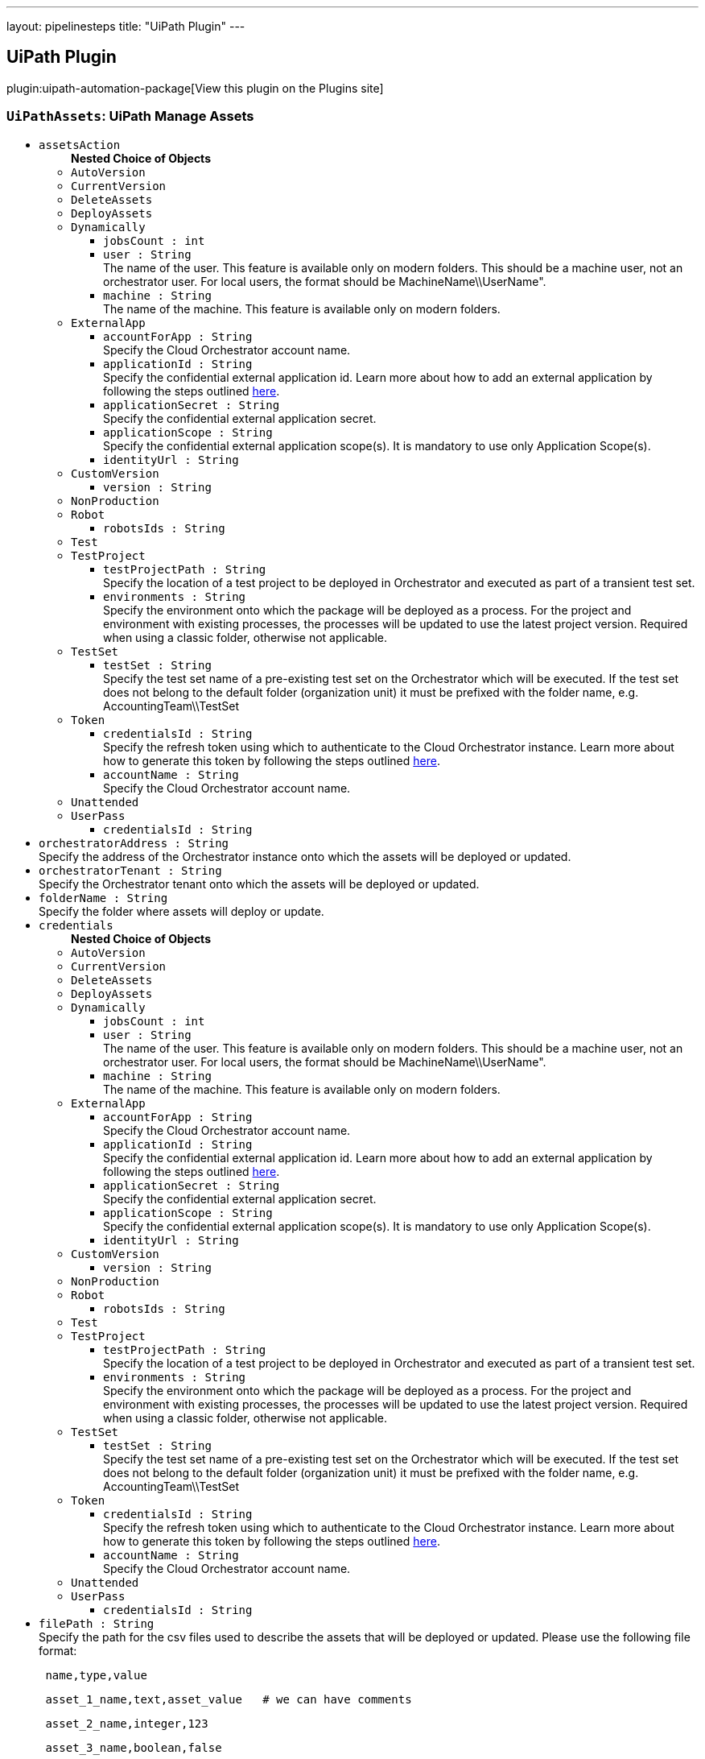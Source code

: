 ---
layout: pipelinesteps
title: "UiPath Plugin"
---

:notitle:
:description:
:author:
:email: jenkinsci-users@googlegroups.com
:sectanchors:
:toc: left
:compat-mode!:

== UiPath Plugin

plugin:uipath-automation-package[View this plugin on the Plugins site]

=== `UiPathAssets`: UiPath Manage Assets
++++
<ul><li><code>assetsAction</code>
<ul><b>Nested Choice of Objects</b>
<li><code>AutoVersion</code><div>
<ul></ul></div></li>
<li><code>CurrentVersion</code><div>
<ul></ul></div></li>
<li><code>DeleteAssets</code><div>
<ul></ul></div></li>
<li><code>DeployAssets</code><div>
<ul></ul></div></li>
<li><code>Dynamically</code><div>
<ul><li><code>jobsCount : int</code>
</li>
<li><code>user : String</code>
<div><div>
 The name of the user. This feature is available only on modern folders. This should be a machine user, not an orchestrator user. For local users, the format should be MachineName\\UserName".
</div></div>

</li>
<li><code>machine : String</code>
<div><div>
 The name of the machine. This feature is available only on modern folders.
</div></div>

</li>
</ul></div></li>
<li><code>ExternalApp</code><div>
<ul><li><code>accountForApp : String</code>
<div><div>
 Specify the Cloud Orchestrator account name.
</div></div>

</li>
<li><code>applicationId : String</code>
<div><div>
 Specify the confidential external application id. Learn more about how to add an external application by following the steps outlined <a href="https://docs.uipath.com/automation-cloud/docs/managing-external-applications" rel="nofollow">here</a>.
</div></div>

</li>
<li><code>applicationSecret : String</code>
<div><div>
 Specify the confidential external application secret.
</div></div>

</li>
<li><code>applicationScope : String</code>
<div><div>
 Specify the confidential external application scope(s). It is mandatory to use only Application Scope(s).
</div></div>

</li>
<li><code>identityUrl : String</code>
</li>
</ul></div></li>
<li><code>CustomVersion</code><div>
<ul><li><code>version : String</code>
</li>
</ul></div></li>
<li><code>NonProduction</code><div>
<ul></ul></div></li>
<li><code>Robot</code><div>
<ul><li><code>robotsIds : String</code>
</li>
</ul></div></li>
<li><code>Test</code><div>
<ul></ul></div></li>
<li><code>TestProject</code><div>
<ul><li><code>testProjectPath : String</code>
<div><div>
 Specify the location of a test project to be deployed in Orchestrator and executed as part of a transient test set.
</div></div>

</li>
<li><code>environments : String</code>
<div><div>
 Specify the environment onto which the package will be deployed as a process. For the project and environment with existing processes, the processes will be updated to use the latest project version. Required when using a classic folder, otherwise not applicable.
</div></div>

</li>
</ul></div></li>
<li><code>TestSet</code><div>
<ul><li><code>testSet : String</code>
<div><div>
 Specify the test set name of a pre-existing test set on the Orchestrator which will be executed. If the test set does not belong to the default folder (organization unit) it must be prefixed with the folder name, e.g. AccountingTeam\\TestSet
</div></div>

</li>
</ul></div></li>
<li><code>Token</code><div>
<ul><li><code>credentialsId : String</code>
<div><div>
 Specify the refresh token using which to authenticate to the Cloud Orchestrator instance. Learn more about how to generate this token by following the steps outlined <a href="https://docs.uipath.com/orchestrator/v2019/reference#consuming-cloud-api" rel="nofollow">here</a>.
</div></div>

</li>
<li><code>accountName : String</code>
<div><div>
 Specify the Cloud Orchestrator account name.
</div></div>

</li>
</ul></div></li>
<li><code>Unattended</code><div>
<ul></ul></div></li>
<li><code>UserPass</code><div>
<ul><li><code>credentialsId : String</code>
</li>
</ul></div></li>
</ul></li>
<li><code>orchestratorAddress : String</code>
<div><div>
 Specify the address of the Orchestrator instance onto which the assets will be deployed or updated.
</div></div>

</li>
<li><code>orchestratorTenant : String</code>
<div><div>
 Specify the Orchestrator tenant onto which the assets will be deployed or updated.
</div></div>

</li>
<li><code>folderName : String</code>
<div><div>
 Specify the folder where assets will deploy or update.
</div></div>

</li>
<li><code>credentials</code>
<ul><b>Nested Choice of Objects</b>
<li><code>AutoVersion</code><div>
<ul></ul></div></li>
<li><code>CurrentVersion</code><div>
<ul></ul></div></li>
<li><code>DeleteAssets</code><div>
<ul></ul></div></li>
<li><code>DeployAssets</code><div>
<ul></ul></div></li>
<li><code>Dynamically</code><div>
<ul><li><code>jobsCount : int</code>
</li>
<li><code>user : String</code>
<div><div>
 The name of the user. This feature is available only on modern folders. This should be a machine user, not an orchestrator user. For local users, the format should be MachineName\\UserName".
</div></div>

</li>
<li><code>machine : String</code>
<div><div>
 The name of the machine. This feature is available only on modern folders.
</div></div>

</li>
</ul></div></li>
<li><code>ExternalApp</code><div>
<ul><li><code>accountForApp : String</code>
<div><div>
 Specify the Cloud Orchestrator account name.
</div></div>

</li>
<li><code>applicationId : String</code>
<div><div>
 Specify the confidential external application id. Learn more about how to add an external application by following the steps outlined <a href="https://docs.uipath.com/automation-cloud/docs/managing-external-applications" rel="nofollow">here</a>.
</div></div>

</li>
<li><code>applicationSecret : String</code>
<div><div>
 Specify the confidential external application secret.
</div></div>

</li>
<li><code>applicationScope : String</code>
<div><div>
 Specify the confidential external application scope(s). It is mandatory to use only Application Scope(s).
</div></div>

</li>
<li><code>identityUrl : String</code>
</li>
</ul></div></li>
<li><code>CustomVersion</code><div>
<ul><li><code>version : String</code>
</li>
</ul></div></li>
<li><code>NonProduction</code><div>
<ul></ul></div></li>
<li><code>Robot</code><div>
<ul><li><code>robotsIds : String</code>
</li>
</ul></div></li>
<li><code>Test</code><div>
<ul></ul></div></li>
<li><code>TestProject</code><div>
<ul><li><code>testProjectPath : String</code>
<div><div>
 Specify the location of a test project to be deployed in Orchestrator and executed as part of a transient test set.
</div></div>

</li>
<li><code>environments : String</code>
<div><div>
 Specify the environment onto which the package will be deployed as a process. For the project and environment with existing processes, the processes will be updated to use the latest project version. Required when using a classic folder, otherwise not applicable.
</div></div>

</li>
</ul></div></li>
<li><code>TestSet</code><div>
<ul><li><code>testSet : String</code>
<div><div>
 Specify the test set name of a pre-existing test set on the Orchestrator which will be executed. If the test set does not belong to the default folder (organization unit) it must be prefixed with the folder name, e.g. AccountingTeam\\TestSet
</div></div>

</li>
</ul></div></li>
<li><code>Token</code><div>
<ul><li><code>credentialsId : String</code>
<div><div>
 Specify the refresh token using which to authenticate to the Cloud Orchestrator instance. Learn more about how to generate this token by following the steps outlined <a href="https://docs.uipath.com/orchestrator/v2019/reference#consuming-cloud-api" rel="nofollow">here</a>.
</div></div>

</li>
<li><code>accountName : String</code>
<div><div>
 Specify the Cloud Orchestrator account name.
</div></div>

</li>
</ul></div></li>
<li><code>Unattended</code><div>
<ul></ul></div></li>
<li><code>UserPass</code><div>
<ul><li><code>credentialsId : String</code>
</li>
</ul></div></li>
</ul></li>
<li><code>filePath : String</code>
<div><div>
 Specify the path for the csv files used to describe the assets that will be deployed or updated. Please use the following file format: 
 <pre> name,type,value</pre>
 <pre> asset_1_name,text,asset_value   # we can have comments</pre>
 <pre> asset_2_name,integer,123</pre>
 <pre> asset_3_name,boolean,false </pre>
 <pre> asset_4_name,credential,"username::password"</pre> For the update, the type column isn't used, so it can be empty but still present.
</div></div>

</li>
<li><code>traceLevel</code>
<div><div>
 The trace logging level. One of the following values: None, Critical, Error, Warning, Information, Verbose. (default None)
</div></div>

<ul><li><b>Values:</b> <code>None</code>, <code>Critical</code>, <code>Error</code>, <code>Warning</code>, <code>Information</code>, <code>Verbose</code></li></ul></li>
</ul>


++++
=== `UiPathDeploy`: UiPath Deploy
++++
<ul><li><code>packagePath : String</code>
<div><div>
 Specify the location of the package(s) to be deployed in Orchestrator. The paths are local to the workspace of the build.
</div></div>

</li>
<li><code>orchestratorAddress : String</code>
<div><div>
 Specify the address of the Orchestrator instance onto which the package(s) will be deployed.
</div></div>

</li>
<li><code>orchestratorTenant : String</code>
<div><div>
 Specify the Orchestrator tenant onto which the package(s) will be deployed.
</div></div>

</li>
<li><code>folderName : String</code>
<div><div>
 Specify the folder to deploy to. If the folder is a classic folder, you will also need to set the environments field. For modern folders, setting the environments is not required.
</div></div>

</li>
<li><code>environments : String</code>
<div><div>
 Specify the environment onto which the package will be deployed as a process. For the project and environment with existing processes, the processes will be updated to use the latest project version. Required when using a classic folder, otherwise not applicable.
</div></div>

</li>
<li><code>credentials</code>
<ul><b>Nested Choice of Objects</b>
<li><code>AutoVersion</code><div>
<ul></ul></div></li>
<li><code>CurrentVersion</code><div>
<ul></ul></div></li>
<li><code>DeleteAssets</code><div>
<ul></ul></div></li>
<li><code>DeployAssets</code><div>
<ul></ul></div></li>
<li><code>Dynamically</code><div>
<ul><li><code>jobsCount : int</code>
</li>
<li><code>user : String</code>
<div><div>
 The name of the user. This feature is available only on modern folders. This should be a machine user, not an orchestrator user. For local users, the format should be MachineName\\UserName".
</div></div>

</li>
<li><code>machine : String</code>
<div><div>
 The name of the machine. This feature is available only on modern folders.
</div></div>

</li>
</ul></div></li>
<li><code>ExternalApp</code><div>
<ul><li><code>accountForApp : String</code>
<div><div>
 Specify the Cloud Orchestrator account name.
</div></div>

</li>
<li><code>applicationId : String</code>
<div><div>
 Specify the confidential external application id. Learn more about how to add an external application by following the steps outlined <a href="https://docs.uipath.com/automation-cloud/docs/managing-external-applications" rel="nofollow">here</a>.
</div></div>

</li>
<li><code>applicationSecret : String</code>
<div><div>
 Specify the confidential external application secret.
</div></div>

</li>
<li><code>applicationScope : String</code>
<div><div>
 Specify the confidential external application scope(s). It is mandatory to use only Application Scope(s).
</div></div>

</li>
<li><code>identityUrl : String</code>
</li>
</ul></div></li>
<li><code>CustomVersion</code><div>
<ul><li><code>version : String</code>
</li>
</ul></div></li>
<li><code>NonProduction</code><div>
<ul></ul></div></li>
<li><code>Robot</code><div>
<ul><li><code>robotsIds : String</code>
</li>
</ul></div></li>
<li><code>Test</code><div>
<ul></ul></div></li>
<li><code>TestProject</code><div>
<ul><li><code>testProjectPath : String</code>
<div><div>
 Specify the location of a test project to be deployed in Orchestrator and executed as part of a transient test set.
</div></div>

</li>
<li><code>environments : String</code>
<div><div>
 Specify the environment onto which the package will be deployed as a process. For the project and environment with existing processes, the processes will be updated to use the latest project version. Required when using a classic folder, otherwise not applicable.
</div></div>

</li>
</ul></div></li>
<li><code>TestSet</code><div>
<ul><li><code>testSet : String</code>
<div><div>
 Specify the test set name of a pre-existing test set on the Orchestrator which will be executed. If the test set does not belong to the default folder (organization unit) it must be prefixed with the folder name, e.g. AccountingTeam\\TestSet
</div></div>

</li>
</ul></div></li>
<li><code>Token</code><div>
<ul><li><code>credentialsId : String</code>
<div><div>
 Specify the refresh token using which to authenticate to the Cloud Orchestrator instance. Learn more about how to generate this token by following the steps outlined <a href="https://docs.uipath.com/orchestrator/v2019/reference#consuming-cloud-api" rel="nofollow">here</a>.
</div></div>

</li>
<li><code>accountName : String</code>
<div><div>
 Specify the Cloud Orchestrator account name.
</div></div>

</li>
</ul></div></li>
<li><code>Unattended</code><div>
<ul></ul></div></li>
<li><code>UserPass</code><div>
<ul><li><code>credentialsId : String</code>
</li>
</ul></div></li>
</ul></li>
<li><code>traceLevel</code>
<div><div>
 The trace logging level. One of the following values: None, Critical, Error, Warning, Information, Verbose. (default None)
</div></div>

<ul><li><b>Values:</b> <code>None</code>, <code>Critical</code>, <code>Error</code>, <code>Warning</code>, <code>Information</code>, <code>Verbose</code></li></ul></li>
<li><code>entryPointPaths : String</code>
<div><div>
 Define the specific entry points to create or update a process. This is the filePath of the entry point starting from the root of the project. 
 <pre> e.g. "Folder1/Main.xaml, Folder1/Folder2/AdditionalEntrypoint.xaml" (without quotes) </pre> For classic folders only one entry point can be specified, for each environment a process will be created or updated with the specified entry point. Works only for Orchestrator ≥ 21.4.
</div></div>

</li>
<li><code>createProcess : boolean</code>
<div><div>
 When selected, a process will be created in the specified folder respective to entry point path(s) input. (default true)
</div></div>

</li>
</ul>


++++
=== `UiPathInstallPlatform`: UiPath InstallPlatform
++++
<ul><li><code>traceLevel</code>
<ul><li><b>Values:</b> <code>None</code>, <code>Critical</code>, <code>Error</code>, <code>Warning</code>, <code>Information</code>, <code>Verbose</code></li></ul></li>
<li><code>cliNupkgPath : String</code> (optional)
</li>
<li><code>cliVersion : String</code> (optional)
</li>
<li><code>forceInstall : boolean</code> (optional)
</li>
</ul>


++++
=== `UiPathPack`: UiPath Pack
++++
<ul><li><code>version</code>
<ul><b>Nested Choice of Objects</b>
<li><code>AutoVersion</code><div>
<ul></ul></div></li>
<li><code>CurrentVersion</code><div>
<ul></ul></div></li>
<li><code>DeleteAssets</code><div>
<ul></ul></div></li>
<li><code>DeployAssets</code><div>
<ul></ul></div></li>
<li><code>Dynamically</code><div>
<ul><li><code>jobsCount : int</code>
</li>
<li><code>user : String</code>
<div><div>
 The name of the user. This feature is available only on modern folders. This should be a machine user, not an orchestrator user. For local users, the format should be MachineName\\UserName".
</div></div>

</li>
<li><code>machine : String</code>
<div><div>
 The name of the machine. This feature is available only on modern folders.
</div></div>

</li>
</ul></div></li>
<li><code>ExternalApp</code><div>
<ul><li><code>accountForApp : String</code>
<div><div>
 Specify the Cloud Orchestrator account name.
</div></div>

</li>
<li><code>applicationId : String</code>
<div><div>
 Specify the confidential external application id. Learn more about how to add an external application by following the steps outlined <a href="https://docs.uipath.com/automation-cloud/docs/managing-external-applications" rel="nofollow">here</a>.
</div></div>

</li>
<li><code>applicationSecret : String</code>
<div><div>
 Specify the confidential external application secret.
</div></div>

</li>
<li><code>applicationScope : String</code>
<div><div>
 Specify the confidential external application scope(s). It is mandatory to use only Application Scope(s).
</div></div>

</li>
<li><code>identityUrl : String</code>
</li>
</ul></div></li>
<li><code>CustomVersion</code><div>
<ul><li><code>version : String</code>
</li>
</ul></div></li>
<li><code>NonProduction</code><div>
<ul></ul></div></li>
<li><code>Robot</code><div>
<ul><li><code>robotsIds : String</code>
</li>
</ul></div></li>
<li><code>Test</code><div>
<ul></ul></div></li>
<li><code>TestProject</code><div>
<ul><li><code>testProjectPath : String</code>
<div><div>
 Specify the location of a test project to be deployed in Orchestrator and executed as part of a transient test set.
</div></div>

</li>
<li><code>environments : String</code>
<div><div>
 Specify the environment onto which the package will be deployed as a process. For the project and environment with existing processes, the processes will be updated to use the latest project version. Required when using a classic folder, otherwise not applicable.
</div></div>

</li>
</ul></div></li>
<li><code>TestSet</code><div>
<ul><li><code>testSet : String</code>
<div><div>
 Specify the test set name of a pre-existing test set on the Orchestrator which will be executed. If the test set does not belong to the default folder (organization unit) it must be prefixed with the folder name, e.g. AccountingTeam\\TestSet
</div></div>

</li>
</ul></div></li>
<li><code>Token</code><div>
<ul><li><code>credentialsId : String</code>
<div><div>
 Specify the refresh token using which to authenticate to the Cloud Orchestrator instance. Learn more about how to generate this token by following the steps outlined <a href="https://docs.uipath.com/orchestrator/v2019/reference#consuming-cloud-api" rel="nofollow">here</a>.
</div></div>

</li>
<li><code>accountName : String</code>
<div><div>
 Specify the Cloud Orchestrator account name.
</div></div>

</li>
</ul></div></li>
<li><code>Unattended</code><div>
<ul></ul></div></li>
<li><code>UserPass</code><div>
<ul><li><code>credentialsId : String</code>
</li>
</ul></div></li>
</ul></li>
<li><code>projectJsonPath : String</code>
<div><div>
 The location of the project(s) to be packaged. It can be a direct path to a project.json file or a directory with one or multiple projects. In the latter case, each level one project is packaged individually
</div></div>

</li>
<li><code>outputPath : String</code>
<div><div>
 Specify the location where you want to output the NuGet package(s). The paths are local to the workspace of the build.
</div></div>

</li>
<li><code>traceLevel</code>
<div><div>
 The trace logging level. One of the following values: None, Critical, Error, Warning, Information, Verbose. (default None)
</div></div>

<ul><li><b>Values:</b> <code>None</code>, <code>Critical</code>, <code>Error</code>, <code>Warning</code>, <code>Information</code>, <code>Verbose</code></li></ul></li>
<li><code>credentials</code> (optional)
<ul><b>Nested Choice of Objects</b>
<li><code>AutoVersion</code><div>
<ul></ul></div></li>
<li><code>CurrentVersion</code><div>
<ul></ul></div></li>
<li><code>DeleteAssets</code><div>
<ul></ul></div></li>
<li><code>DeployAssets</code><div>
<ul></ul></div></li>
<li><code>Dynamically</code><div>
<ul><li><code>jobsCount : int</code>
</li>
<li><code>user : String</code>
<div><div>
 The name of the user. This feature is available only on modern folders. This should be a machine user, not an orchestrator user. For local users, the format should be MachineName\\UserName".
</div></div>

</li>
<li><code>machine : String</code>
<div><div>
 The name of the machine. This feature is available only on modern folders.
</div></div>

</li>
</ul></div></li>
<li><code>ExternalApp</code><div>
<ul><li><code>accountForApp : String</code>
<div><div>
 Specify the Cloud Orchestrator account name.
</div></div>

</li>
<li><code>applicationId : String</code>
<div><div>
 Specify the confidential external application id. Learn more about how to add an external application by following the steps outlined <a href="https://docs.uipath.com/automation-cloud/docs/managing-external-applications" rel="nofollow">here</a>.
</div></div>

</li>
<li><code>applicationSecret : String</code>
<div><div>
 Specify the confidential external application secret.
</div></div>

</li>
<li><code>applicationScope : String</code>
<div><div>
 Specify the confidential external application scope(s). It is mandatory to use only Application Scope(s).
</div></div>

</li>
<li><code>identityUrl : String</code>
</li>
</ul></div></li>
<li><code>CustomVersion</code><div>
<ul><li><code>version : String</code>
</li>
</ul></div></li>
<li><code>NonProduction</code><div>
<ul></ul></div></li>
<li><code>Robot</code><div>
<ul><li><code>robotsIds : String</code>
</li>
</ul></div></li>
<li><code>Test</code><div>
<ul></ul></div></li>
<li><code>TestProject</code><div>
<ul><li><code>testProjectPath : String</code>
<div><div>
 Specify the location of a test project to be deployed in Orchestrator and executed as part of a transient test set.
</div></div>

</li>
<li><code>environments : String</code>
<div><div>
 Specify the environment onto which the package will be deployed as a process. For the project and environment with existing processes, the processes will be updated to use the latest project version. Required when using a classic folder, otherwise not applicable.
</div></div>

</li>
</ul></div></li>
<li><code>TestSet</code><div>
<ul><li><code>testSet : String</code>
<div><div>
 Specify the test set name of a pre-existing test set on the Orchestrator which will be executed. If the test set does not belong to the default folder (organization unit) it must be prefixed with the folder name, e.g. AccountingTeam\\TestSet
</div></div>

</li>
</ul></div></li>
<li><code>Token</code><div>
<ul><li><code>credentialsId : String</code>
<div><div>
 Specify the refresh token using which to authenticate to the Cloud Orchestrator instance. Learn more about how to generate this token by following the steps outlined <a href="https://docs.uipath.com/orchestrator/v2019/reference#consuming-cloud-api" rel="nofollow">here</a>.
</div></div>

</li>
<li><code>accountName : String</code>
<div><div>
 Specify the Cloud Orchestrator account name.
</div></div>

</li>
</ul></div></li>
<li><code>Unattended</code><div>
<ul></ul></div></li>
<li><code>UserPass</code><div>
<ul><li><code>credentialsId : String</code>
</li>
</ul></div></li>
</ul></li>
<li><code>orchestratorAddress : String</code> (optional)
<div><div>
 Specify the address of the Orchestrator instance from which library dependencies should be restored.
</div></div>

</li>
<li><code>orchestratorTenant : String</code> (optional)
<div><div>
 Specify the tenant of the Orchestrator instance from which library dependencies should be restored.
</div></div>

</li>
<li><code>outputType : String</code> (optional)
<div><div>
 Force the output to a specific type.
</div></div>

</li>
<li><code>projectUrl : String</code> (optional)
</li>
<li><code>repositoryBranch : String</code> (optional)
</li>
<li><code>repositoryCommit : String</code> (optional)
</li>
<li><code>repositoryType : String</code> (optional)
</li>
<li><code>repositoryUrl : String</code> (optional)
</li>
<li><code>runWorkflowAnalysis : boolean</code> (optional)
<div><div>
 Run the workflow analysis before packing and fail in case of errors. (default false)
</div></div>

</li>
<li><code>splitOutput : boolean</code> (optional)
</li>
<li><code>useOrchestrator : boolean</code> (optional)
</li>
</ul>


++++
=== `UiPathRunJob`: UiPath Run Job
++++
<ul><li><code>jobType</code>
<ul><b>Nested Choice of Objects</b>
<li><code>AutoVersion</code><div>
<ul></ul></div></li>
<li><code>CurrentVersion</code><div>
<ul></ul></div></li>
<li><code>DeleteAssets</code><div>
<ul></ul></div></li>
<li><code>DeployAssets</code><div>
<ul></ul></div></li>
<li><code>Dynamically</code><div>
<ul><li><code>jobsCount : int</code>
</li>
<li><code>user : String</code>
<div><div>
 The name of the user. This feature is available only on modern folders. This should be a machine user, not an orchestrator user. For local users, the format should be MachineName\\UserName".
</div></div>

</li>
<li><code>machine : String</code>
<div><div>
 The name of the machine. This feature is available only on modern folders.
</div></div>

</li>
</ul></div></li>
<li><code>ExternalApp</code><div>
<ul><li><code>accountForApp : String</code>
<div><div>
 Specify the Cloud Orchestrator account name.
</div></div>

</li>
<li><code>applicationId : String</code>
<div><div>
 Specify the confidential external application id. Learn more about how to add an external application by following the steps outlined <a href="https://docs.uipath.com/automation-cloud/docs/managing-external-applications" rel="nofollow">here</a>.
</div></div>

</li>
<li><code>applicationSecret : String</code>
<div><div>
 Specify the confidential external application secret.
</div></div>

</li>
<li><code>applicationScope : String</code>
<div><div>
 Specify the confidential external application scope(s). It is mandatory to use only Application Scope(s).
</div></div>

</li>
<li><code>identityUrl : String</code>
</li>
</ul></div></li>
<li><code>CustomVersion</code><div>
<ul><li><code>version : String</code>
</li>
</ul></div></li>
<li><code>NonProduction</code><div>
<ul></ul></div></li>
<li><code>Robot</code><div>
<ul><li><code>robotsIds : String</code>
</li>
</ul></div></li>
<li><code>Test</code><div>
<ul></ul></div></li>
<li><code>TestProject</code><div>
<ul><li><code>testProjectPath : String</code>
<div><div>
 Specify the location of a test project to be deployed in Orchestrator and executed as part of a transient test set.
</div></div>

</li>
<li><code>environments : String</code>
<div><div>
 Specify the environment onto which the package will be deployed as a process. For the project and environment with existing processes, the processes will be updated to use the latest project version. Required when using a classic folder, otherwise not applicable.
</div></div>

</li>
</ul></div></li>
<li><code>TestSet</code><div>
<ul><li><code>testSet : String</code>
<div><div>
 Specify the test set name of a pre-existing test set on the Orchestrator which will be executed. If the test set does not belong to the default folder (organization unit) it must be prefixed with the folder name, e.g. AccountingTeam\\TestSet
</div></div>

</li>
</ul></div></li>
<li><code>Token</code><div>
<ul><li><code>credentialsId : String</code>
<div><div>
 Specify the refresh token using which to authenticate to the Cloud Orchestrator instance. Learn more about how to generate this token by following the steps outlined <a href="https://docs.uipath.com/orchestrator/v2019/reference#consuming-cloud-api" rel="nofollow">here</a>.
</div></div>

</li>
<li><code>accountName : String</code>
<div><div>
 Specify the Cloud Orchestrator account name.
</div></div>

</li>
</ul></div></li>
<li><code>Unattended</code><div>
<ul></ul></div></li>
<li><code>UserPass</code><div>
<ul><li><code>credentialsId : String</code>
</li>
</ul></div></li>
</ul></li>
<li><code>orchestratorAddress : String</code>
<div><div>
 Specify the address of the Orchestrator instance onto which the job(s) will be ran.
</div></div>

</li>
<li><code>orchestratorTenant : String</code>
<div><div>
 Specify the Orchestrator tenant onto which the job(s) will be ran.
</div></div>

</li>
<li><code>folderName : String</code>
<div><div>
 Specify the folder to run to. If the folder is a modern folder, you can also target a specific user and/or a specific machine.
</div></div>

</li>
<li><code>credentials</code>
<ul><b>Nested Choice of Objects</b>
<li><code>AutoVersion</code><div>
<ul></ul></div></li>
<li><code>CurrentVersion</code><div>
<ul></ul></div></li>
<li><code>DeleteAssets</code><div>
<ul></ul></div></li>
<li><code>DeployAssets</code><div>
<ul></ul></div></li>
<li><code>Dynamically</code><div>
<ul><li><code>jobsCount : int</code>
</li>
<li><code>user : String</code>
<div><div>
 The name of the user. This feature is available only on modern folders. This should be a machine user, not an orchestrator user. For local users, the format should be MachineName\\UserName".
</div></div>

</li>
<li><code>machine : String</code>
<div><div>
 The name of the machine. This feature is available only on modern folders.
</div></div>

</li>
</ul></div></li>
<li><code>ExternalApp</code><div>
<ul><li><code>accountForApp : String</code>
<div><div>
 Specify the Cloud Orchestrator account name.
</div></div>

</li>
<li><code>applicationId : String</code>
<div><div>
 Specify the confidential external application id. Learn more about how to add an external application by following the steps outlined <a href="https://docs.uipath.com/automation-cloud/docs/managing-external-applications" rel="nofollow">here</a>.
</div></div>

</li>
<li><code>applicationSecret : String</code>
<div><div>
 Specify the confidential external application secret.
</div></div>

</li>
<li><code>applicationScope : String</code>
<div><div>
 Specify the confidential external application scope(s). It is mandatory to use only Application Scope(s).
</div></div>

</li>
<li><code>identityUrl : String</code>
</li>
</ul></div></li>
<li><code>CustomVersion</code><div>
<ul><li><code>version : String</code>
</li>
</ul></div></li>
<li><code>NonProduction</code><div>
<ul></ul></div></li>
<li><code>Robot</code><div>
<ul><li><code>robotsIds : String</code>
</li>
</ul></div></li>
<li><code>Test</code><div>
<ul></ul></div></li>
<li><code>TestProject</code><div>
<ul><li><code>testProjectPath : String</code>
<div><div>
 Specify the location of a test project to be deployed in Orchestrator and executed as part of a transient test set.
</div></div>

</li>
<li><code>environments : String</code>
<div><div>
 Specify the environment onto which the package will be deployed as a process. For the project and environment with existing processes, the processes will be updated to use the latest project version. Required when using a classic folder, otherwise not applicable.
</div></div>

</li>
</ul></div></li>
<li><code>TestSet</code><div>
<ul><li><code>testSet : String</code>
<div><div>
 Specify the test set name of a pre-existing test set on the Orchestrator which will be executed. If the test set does not belong to the default folder (organization unit) it must be prefixed with the folder name, e.g. AccountingTeam\\TestSet
</div></div>

</li>
</ul></div></li>
<li><code>Token</code><div>
<ul><li><code>credentialsId : String</code>
<div><div>
 Specify the refresh token using which to authenticate to the Cloud Orchestrator instance. Learn more about how to generate this token by following the steps outlined <a href="https://docs.uipath.com/orchestrator/v2019/reference#consuming-cloud-api" rel="nofollow">here</a>.
</div></div>

</li>
<li><code>accountName : String</code>
<div><div>
 Specify the Cloud Orchestrator account name.
</div></div>

</li>
</ul></div></li>
<li><code>Unattended</code><div>
<ul></ul></div></li>
<li><code>UserPass</code><div>
<ul><li><code>credentialsId : String</code>
</li>
</ul></div></li>
</ul></li>
<li><code>processName : String</code> (optional)
<div><div>
 Process name.
</div></div>

</li>
<li><code>parametersFilePath : String</code> (optional)
<div><div>
 The full path to a json input file.
</div></div>

</li>
<li><code>priority</code> (optional)
<ul><li><b>Values:</b> <code>Low</code>, <code>Normal</code>, <code>High</code></li></ul></li>
<li><code>strategy</code> (optional)
<ul><b>Nested Choice of Objects</b>
<li><code>AutoVersion</code><div>
<ul></ul></div></li>
<li><code>CurrentVersion</code><div>
<ul></ul></div></li>
<li><code>DeleteAssets</code><div>
<ul></ul></div></li>
<li><code>DeployAssets</code><div>
<ul></ul></div></li>
<li><code>Dynamically</code><div>
<ul><li><code>jobsCount : int</code>
</li>
<li><code>user : String</code>
<div><div>
 The name of the user. This feature is available only on modern folders. This should be a machine user, not an orchestrator user. For local users, the format should be MachineName\\UserName".
</div></div>

</li>
<li><code>machine : String</code>
<div><div>
 The name of the machine. This feature is available only on modern folders.
</div></div>

</li>
</ul></div></li>
<li><code>ExternalApp</code><div>
<ul><li><code>accountForApp : String</code>
<div><div>
 Specify the Cloud Orchestrator account name.
</div></div>

</li>
<li><code>applicationId : String</code>
<div><div>
 Specify the confidential external application id. Learn more about how to add an external application by following the steps outlined <a href="https://docs.uipath.com/automation-cloud/docs/managing-external-applications" rel="nofollow">here</a>.
</div></div>

</li>
<li><code>applicationSecret : String</code>
<div><div>
 Specify the confidential external application secret.
</div></div>

</li>
<li><code>applicationScope : String</code>
<div><div>
 Specify the confidential external application scope(s). It is mandatory to use only Application Scope(s).
</div></div>

</li>
<li><code>identityUrl : String</code>
</li>
</ul></div></li>
<li><code>CustomVersion</code><div>
<ul><li><code>version : String</code>
</li>
</ul></div></li>
<li><code>NonProduction</code><div>
<ul></ul></div></li>
<li><code>Robot</code><div>
<ul><li><code>robotsIds : String</code>
</li>
</ul></div></li>
<li><code>Test</code><div>
<ul></ul></div></li>
<li><code>TestProject</code><div>
<ul><li><code>testProjectPath : String</code>
<div><div>
 Specify the location of a test project to be deployed in Orchestrator and executed as part of a transient test set.
</div></div>

</li>
<li><code>environments : String</code>
<div><div>
 Specify the environment onto which the package will be deployed as a process. For the project and environment with existing processes, the processes will be updated to use the latest project version. Required when using a classic folder, otherwise not applicable.
</div></div>

</li>
</ul></div></li>
<li><code>TestSet</code><div>
<ul><li><code>testSet : String</code>
<div><div>
 Specify the test set name of a pre-existing test set on the Orchestrator which will be executed. If the test set does not belong to the default folder (organization unit) it must be prefixed with the folder name, e.g. AccountingTeam\\TestSet
</div></div>

</li>
</ul></div></li>
<li><code>Token</code><div>
<ul><li><code>credentialsId : String</code>
<div><div>
 Specify the refresh token using which to authenticate to the Cloud Orchestrator instance. Learn more about how to generate this token by following the steps outlined <a href="https://docs.uipath.com/orchestrator/v2019/reference#consuming-cloud-api" rel="nofollow">here</a>.
</div></div>

</li>
<li><code>accountName : String</code>
<div><div>
 Specify the Cloud Orchestrator account name.
</div></div>

</li>
</ul></div></li>
<li><code>Unattended</code><div>
<ul></ul></div></li>
<li><code>UserPass</code><div>
<ul><li><code>credentialsId : String</code>
</li>
</ul></div></li>
</ul></li>
<li><code>resultFilePath : String</code> (optional)
<div><div>
 The full path to a json file or a folder where the result json file will be created.
</div></div>

</li>
<li><code>timeout : int</code> (optional)
<div><div>
 The timeout for job(s) runs in seconds. (default 1800)
</div></div>

</li>
<li><code>failWhenJobFails : boolean</code> (optional)
<div><div>
 The command fails when at least one job fails. (default true)
</div></div>

</li>
<li><code>waitForJobCompletion : boolean</code> (optional)
<div><div>
 Wait for job runs completion. (default true)
</div></div>

</li>
<li><code>traceLevel</code> (optional)
<div><div>
 The trace logging level. One of the following values: None, Critical, Error, Warning, Information, Verbose. (default None)
</div></div>

<ul><li><b>Values:</b> <code>None</code>, <code>Critical</code>, <code>Error</code>, <code>Warning</code>, <code>Information</code>, <code>Verbose</code></li></ul></li>
</ul>


++++
=== `UiPathTest`: UiPath Run tests
++++
<ul><li><code>orchestratorAddress : String</code>
<div><div>
 Specify the address of the Orchestrator instance onto which the package(s) will be deployed.
</div></div>

</li>
<li><code>orchestratorTenant : String</code>
<div><div>
 Specify the Orchestrator tenant onto which the package(s) will be deployed.
</div></div>

</li>
<li><code>folderName : String</code>
<div><div>
 Specify the folder to deploy to. If the folder is a classic folder and you would like to execute a transient test set, you will also need to set the environment. For modern folders, the environment is not required.
</div></div>

</li>
<li><code>testTarget</code>
<div><div>
 Specify the test execution target, a pre-existing test set on the Orchestrator or the tests in a package at a given path, which will be executed as part of a transient test set.
</div></div>

<ul><b>Nested Choice of Objects</b>
<li><code>AutoVersion</code><div>
<ul></ul></div></li>
<li><code>CurrentVersion</code><div>
<ul></ul></div></li>
<li><code>DeleteAssets</code><div>
<ul></ul></div></li>
<li><code>DeployAssets</code><div>
<ul></ul></div></li>
<li><code>Dynamically</code><div>
<ul><li><code>jobsCount : int</code>
</li>
<li><code>user : String</code>
<div><div>
 The name of the user. This feature is available only on modern folders. This should be a machine user, not an orchestrator user. For local users, the format should be MachineName\\UserName".
</div></div>

</li>
<li><code>machine : String</code>
<div><div>
 The name of the machine. This feature is available only on modern folders.
</div></div>

</li>
</ul></div></li>
<li><code>ExternalApp</code><div>
<ul><li><code>accountForApp : String</code>
<div><div>
 Specify the Cloud Orchestrator account name.
</div></div>

</li>
<li><code>applicationId : String</code>
<div><div>
 Specify the confidential external application id. Learn more about how to add an external application by following the steps outlined <a href="https://docs.uipath.com/automation-cloud/docs/managing-external-applications" rel="nofollow">here</a>.
</div></div>

</li>
<li><code>applicationSecret : String</code>
<div><div>
 Specify the confidential external application secret.
</div></div>

</li>
<li><code>applicationScope : String</code>
<div><div>
 Specify the confidential external application scope(s). It is mandatory to use only Application Scope(s).
</div></div>

</li>
<li><code>identityUrl : String</code>
</li>
</ul></div></li>
<li><code>CustomVersion</code><div>
<ul><li><code>version : String</code>
</li>
</ul></div></li>
<li><code>NonProduction</code><div>
<ul></ul></div></li>
<li><code>Robot</code><div>
<ul><li><code>robotsIds : String</code>
</li>
</ul></div></li>
<li><code>Test</code><div>
<ul></ul></div></li>
<li><code>TestProject</code><div>
<ul><li><code>testProjectPath : String</code>
<div><div>
 Specify the location of a test project to be deployed in Orchestrator and executed as part of a transient test set.
</div></div>

</li>
<li><code>environments : String</code>
<div><div>
 Specify the environment onto which the package will be deployed as a process. For the project and environment with existing processes, the processes will be updated to use the latest project version. Required when using a classic folder, otherwise not applicable.
</div></div>

</li>
</ul></div></li>
<li><code>TestSet</code><div>
<ul><li><code>testSet : String</code>
<div><div>
 Specify the test set name of a pre-existing test set on the Orchestrator which will be executed. If the test set does not belong to the default folder (organization unit) it must be prefixed with the folder name, e.g. AccountingTeam\\TestSet
</div></div>

</li>
</ul></div></li>
<li><code>Token</code><div>
<ul><li><code>credentialsId : String</code>
<div><div>
 Specify the refresh token using which to authenticate to the Cloud Orchestrator instance. Learn more about how to generate this token by following the steps outlined <a href="https://docs.uipath.com/orchestrator/v2019/reference#consuming-cloud-api" rel="nofollow">here</a>.
</div></div>

</li>
<li><code>accountName : String</code>
<div><div>
 Specify the Cloud Orchestrator account name.
</div></div>

</li>
</ul></div></li>
<li><code>Unattended</code><div>
<ul></ul></div></li>
<li><code>UserPass</code><div>
<ul><li><code>credentialsId : String</code>
</li>
</ul></div></li>
</ul></li>
<li><code>credentials</code>
<ul><b>Nested Choice of Objects</b>
<li><code>AutoVersion</code><div>
<ul></ul></div></li>
<li><code>CurrentVersion</code><div>
<ul></ul></div></li>
<li><code>DeleteAssets</code><div>
<ul></ul></div></li>
<li><code>DeployAssets</code><div>
<ul></ul></div></li>
<li><code>Dynamically</code><div>
<ul><li><code>jobsCount : int</code>
</li>
<li><code>user : String</code>
<div><div>
 The name of the user. This feature is available only on modern folders. This should be a machine user, not an orchestrator user. For local users, the format should be MachineName\\UserName".
</div></div>

</li>
<li><code>machine : String</code>
<div><div>
 The name of the machine. This feature is available only on modern folders.
</div></div>

</li>
</ul></div></li>
<li><code>ExternalApp</code><div>
<ul><li><code>accountForApp : String</code>
<div><div>
 Specify the Cloud Orchestrator account name.
</div></div>

</li>
<li><code>applicationId : String</code>
<div><div>
 Specify the confidential external application id. Learn more about how to add an external application by following the steps outlined <a href="https://docs.uipath.com/automation-cloud/docs/managing-external-applications" rel="nofollow">here</a>.
</div></div>

</li>
<li><code>applicationSecret : String</code>
<div><div>
 Specify the confidential external application secret.
</div></div>

</li>
<li><code>applicationScope : String</code>
<div><div>
 Specify the confidential external application scope(s). It is mandatory to use only Application Scope(s).
</div></div>

</li>
<li><code>identityUrl : String</code>
</li>
</ul></div></li>
<li><code>CustomVersion</code><div>
<ul><li><code>version : String</code>
</li>
</ul></div></li>
<li><code>NonProduction</code><div>
<ul></ul></div></li>
<li><code>Robot</code><div>
<ul><li><code>robotsIds : String</code>
</li>
</ul></div></li>
<li><code>Test</code><div>
<ul></ul></div></li>
<li><code>TestProject</code><div>
<ul><li><code>testProjectPath : String</code>
<div><div>
 Specify the location of a test project to be deployed in Orchestrator and executed as part of a transient test set.
</div></div>

</li>
<li><code>environments : String</code>
<div><div>
 Specify the environment onto which the package will be deployed as a process. For the project and environment with existing processes, the processes will be updated to use the latest project version. Required when using a classic folder, otherwise not applicable.
</div></div>

</li>
</ul></div></li>
<li><code>TestSet</code><div>
<ul><li><code>testSet : String</code>
<div><div>
 Specify the test set name of a pre-existing test set on the Orchestrator which will be executed. If the test set does not belong to the default folder (organization unit) it must be prefixed with the folder name, e.g. AccountingTeam\\TestSet
</div></div>

</li>
</ul></div></li>
<li><code>Token</code><div>
<ul><li><code>credentialsId : String</code>
<div><div>
 Specify the refresh token using which to authenticate to the Cloud Orchestrator instance. Learn more about how to generate this token by following the steps outlined <a href="https://docs.uipath.com/orchestrator/v2019/reference#consuming-cloud-api" rel="nofollow">here</a>.
</div></div>

</li>
<li><code>accountName : String</code>
<div><div>
 Specify the Cloud Orchestrator account name.
</div></div>

</li>
</ul></div></li>
<li><code>Unattended</code><div>
<ul></ul></div></li>
<li><code>UserPass</code><div>
<ul><li><code>credentialsId : String</code>
</li>
</ul></div></li>
</ul></li>
<li><code>testResultsOutputPath : String</code>
<div><div>
 Specify the output path of the test results, e.g. Output\testResults.xml. The results are output in JUnit format. If not specified, the results are output to the workspace as UiPathResults.xml.
</div></div>

</li>
<li><code>timeout : int</code>
<div><div>
 Specify the timeout of a test project to be deployed in Orchestrator and executed as part of a transient test set. The default value is 7200 seconds.
</div></div>

</li>
<li><code>traceLevel</code>
<div><div>
 The trace logging level. One of the following values: None, Critical, Error, Warning, Information, Verbose. (default None)
</div></div>

<ul><li><b>Values:</b> <code>None</code>, <code>Critical</code>, <code>Error</code>, <code>Warning</code>, <code>Information</code>, <code>Verbose</code></li></ul></li>
<li><code>parametersFilePath : String</code>
<div><div>
 Specify the location of a input parameters json file to override input arguments for a transient test set.
</div></div>

</li>
<li><code>attachRobotLogs : boolean</code> (optional)
</li>
<li><code>projectUrl : String</code> (optional)
</li>
<li><code>repositoryBranch : String</code> (optional)
</li>
<li><code>repositoryCommit : String</code> (optional)
</li>
<li><code>repositoryType : String</code> (optional)
</li>
<li><code>repositoryUrl : String</code> (optional)
</li>
</ul>


++++
